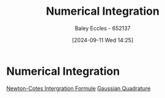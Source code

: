 :PROPERTIES:
:ID:       84252b32-2d80-4702-91f3-762e69a33f0a
:END:
#+title: Numerical Integration
#+date: [2024-09-11 Wed 14:25]
#+AUTHOR: Baley Eccles - 652137
#+STARTUP: latexpreview


* Numerical Integration
[[id:b050d2c4-819e-4f39-b146-b4a2b92a6462][Newton-Cotes Intergration Formule]]
[[id:2aa3347d-914f-4cda-a850-f6923f0c2a78][Gaussian Quadrature]]
